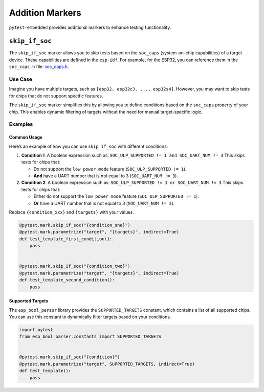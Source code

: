 ##################
 Addition Markers
##################

``pytest-embedded`` provides additional markers to enhance testing functionality.

*****************
 ``skip_if_soc``
*****************

The ``skip_if_soc`` marker allows you to skip tests based on the ``soc_caps`` (system-on-chip capabilities) of a target device. These capabilities are defined in the ``esp-idf``. For example, for the ESP32, you can reference them in the ``soc_caps.h`` file: `soc_caps.h <https://github.com/espressif/esp-idf/blob/master/components/soc/esp32/include/soc/soc_caps.h>`_.

Use Case
========

Imagine you have multiple targets, such as ``[esp32, esp32c3, ..., esp32s4]``. However, you may want to skip tests for chips that do not support specific features.

The ``skip_if_soc`` marker simplifies this by allowing you to define conditions based on the ``soc_caps`` property of your chip. This enables dynamic filtering of targets without the need for manual target-specific logic.

Examples
========

Common Usage
------------

Here’s an example of how you can use ``skip_if_soc`` with different conditions:

#. **Condition 1**. A boolean expression such as: ``SOC_ULP_SUPPORTED != 1 and SOC_UART_NUM != 3`` This skips tests for chips that:

   -  Do not support the ``low power mode`` feature (``SOC_ULP_SUPPORTED != 1``).
   -  **And** have a UART number that is not equal to 3 (``SOC_UART_NUM != 3``).

#. **Condition 2**. A boolean expression such as: ``SOC_ULP_SUPPORTED != 1 or SOC_UART_NUM != 3`` This skips tests for chips that:

   -  Either do not support the ``low power mode`` feature (``SOC_ULP_SUPPORTED != 1``).
   -  **Or** have a UART number that is not equal to 3 (``SOC_UART_NUM != 3``).

Replace ``{condition_xxx}`` and ``{targets}`` with your values.

.. code:: python

   @pytest.mark.skip_if_soc("{condition_one}")
   @pytest.mark.parametrize("target", "{targets}", indirect=True)
   def test_template_first_condition():
       pass


   @pytest.mark.skip_if_soc("{condition_two}")
   @pytest.mark.parametrize("target", "{targets}", indirect=True)
   def test_template_second_condition():
       pass

Supported Targets
-----------------

The ``esp_bool_parser`` library provides the ``SUPPORTED_TARGETS`` constant, which contains a list of all supported chips. You can use this constant to dynamically filter targets based on your conditions.

.. code:: python

   import pytest
   from esp_bool_parser.constants import SUPPORTED_TARGETS


   @pytest.mark.skip_if_soc("{condition}")
   @pytest.mark.parametrize("target", SUPPORTED_TARGETS, indirect=True)
   def test_template():
       pass

